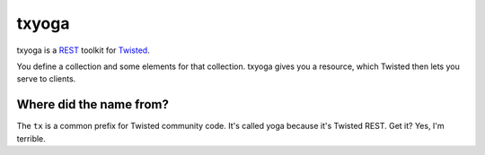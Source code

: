 ========
 txyoga
========

txyoga is a REST_ toolkit for Twisted_.

.. _REST: https://secure.wikimedia.org/wikipedia/en/wiki/Representational_State_Transfer
.. _Twisted: http://www.twistedmatrix.com/

You define a collection and some elements for that collection. txyoga gives
you a resource, which Twisted then lets you serve to clients.

Where did the name from?
========================

The ``tx`` is a common prefix for Twisted community code. It's called yoga
because it's Twisted REST. Get it? Yes, I'm terrible.
